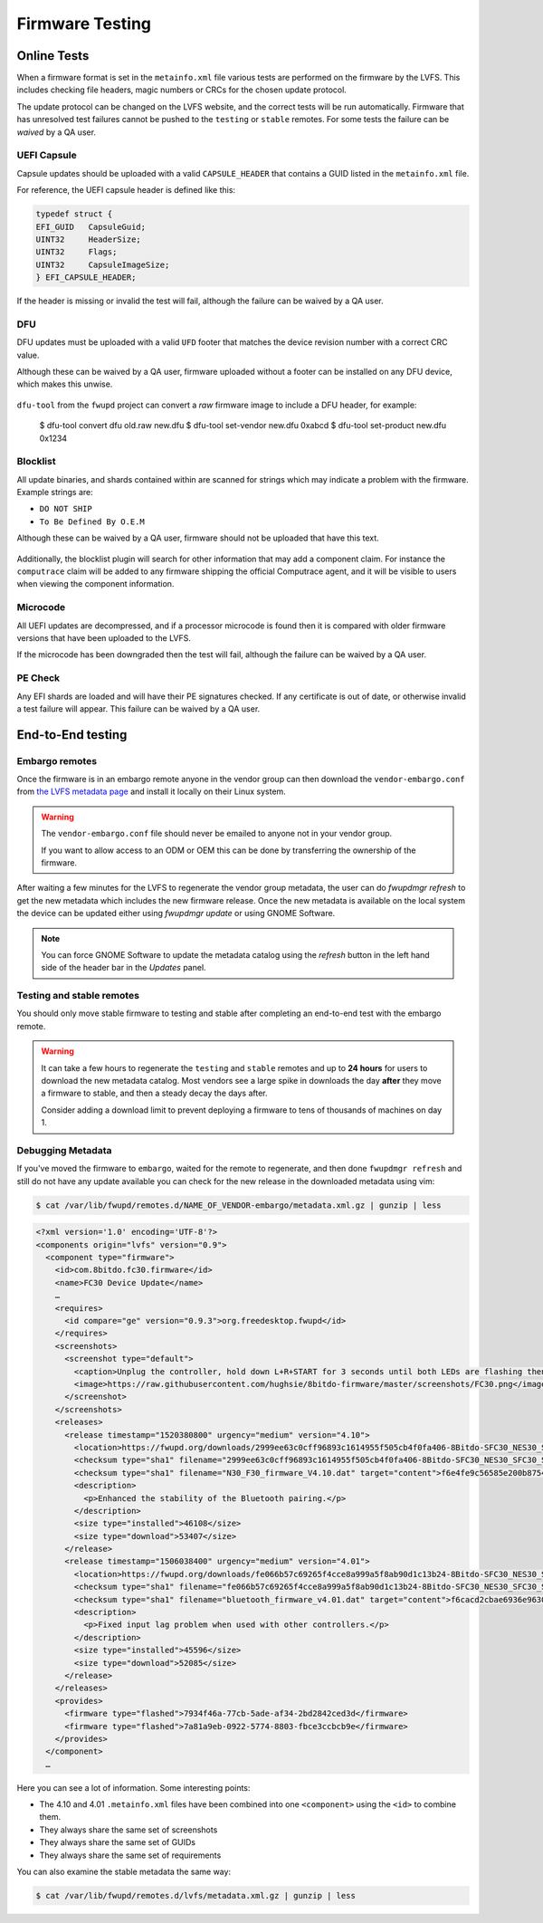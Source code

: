 Firmware Testing
################

Online Tests
============

When a firmware format is set in the ``metainfo.xml`` file
various tests are performed on the firmware by the LVFS.
This includes checking file headers, magic numbers or CRCs for the chosen
update protocol.

The update protocol can be changed on the LVFS website, and the correct tests
will be run automatically.
Firmware that has unresolved test failures cannot be pushed to the
``testing`` or ``stable`` remotes.
For some tests the failure can be *waived* by a QA user.

UEFI Capsule
------------

Capsule updates should be uploaded with a valid ``CAPSULE_HEADER``
that contains a GUID listed in the ``metainfo.xml`` file.

For reference, the UEFI capsule header is defined like this:

.. code-block:: c

    typedef struct {
    EFI_GUID   CapsuleGuid;
    UINT32     HeaderSize;
    UINT32     Flags;
    UINT32     CapsuleImageSize;
    } EFI_CAPSULE_HEADER;

If the header is missing or invalid the test will fail, although the failure
can be waived by a QA user.

.. figure:: img/testing-failure-uefi-capsule.png
    :align: center
    :width: 800px
    :alt: Test failure due to invalid UEFI capsule

DFU
---

DFU updates must be uploaded with a valid ``UFD`` footer
that matches the device revision number with a correct CRC value.

Although these can be waived by a QA user, firmware uploaded without a footer
can be installed on any DFU device, which makes this unwise.

.. figure:: img/testing-failure-dfu.png
    :align: center
    :width: 800px
    :alt: Test failure due invalid DFU footer

``dfu-tool`` from the ``fwupd`` project can convert a *raw* firmware image to
include a DFU header, for example:

..

    $ dfu-tool convert dfu old.raw new.dfu
    $ dfu-tool set-vendor new.dfu 0xabcd
    $ dfu-tool set-product new.dfu 0x1234

Blocklist
---------

All update binaries, and shards contained within are scanned for strings which
may indicate a problem with the firmware. Example strings are:

* ``DO NOT SHIP``
* ``To Be Defined By O.E.M``

Although these can be waived by a QA user, firmware should not be uploaded that
have this text.

.. figure:: img/testing-failure-blocklist.png
    :align: center
    :width: 800px
    :alt: Test failure due to blocklist detection

Additionally, the blocklist plugin will search for other information that may
add a component claim. For instance the ``computrace`` claim will be added to any
firmware shipping the official Computrace agent, and it will be visible to users
when viewing the component information.

Microcode
---------

All UEFI updates are decompressed, and if a processor microcode is found then it
is compared with older firmware versions that have been uploaded to the LVFS.

If the microcode has been downgraded then the test will fail, although the failure
can be waived by a QA user.

.. figure:: img/testing-failure-microcode.png
    :align: center
    :width: 800px
    :alt: Test failure due to microcode downgrade

PE Check
--------

Any EFI shards are loaded and will have their PE signatures checked.
If any certificate is out of date, or otherwise invalid a test failure will appear.
This failure can be waived by a QA user.

.. figure:: img/testing-failure-pecheck.png
    :align: center
    :width: 800px
    :alt: Test failure due to PE signature being out of date downgrade

End-to-End testing
==================

Embargo remotes
---------------

Once the firmware is in an embargo remote anyone in the vendor group can then
download the ``vendor-embargo.conf`` from `the LVFS metadata page <https://fwupd.org/lvfs/metadata/>`_
and install it locally on their Linux system.

.. warning::
    The ``vendor-embargo.conf`` file should never be emailed to anyone not in your
    vendor group.

    If you want to allow access to an ODM or OEM this can be done by transferring
    the ownership of the firmware.

After waiting a few minutes for the LVFS to regenerate the vendor group metadata,
the user can do `fwupdmgr refresh` to get the new metadata which includes
the new firmware release.
Once the new metadata is available on the local system the device can be updated
either using `fwupdmgr update` or using GNOME Software.

.. note::
    You can force GNOME Software to update the metadata catalog using the *refresh*
    button in the left hand side of the header bar in the `Updates` panel.

Testing and stable remotes
--------------------------

You should only move stable firmware to testing and stable after completing an
end-to-end test with the embargo remote.

.. warning::
    It can take a few hours to regenerate the ``testing`` and ``stable`` remotes
    and up to **24 hours** for users to download the new metadata catalog.
    Most vendors see a large spike in downloads the day **after** they move a firmware
    to stable, and then a steady decay the days after.

    Consider adding a download limit to prevent deploying a firmware to tens of
    thousands of machines on day 1.

Debugging Metadata
------------------

If you've moved the firmware to ``embargo``, waited for the remote to regenerate,
and then done ``fwupdmgr refresh`` and still do not have any update available you
can check for the new release in the downloaded metadata using vim:

.. code-block:: bash

    $ cat /var/lib/fwupd/remotes.d/NAME_OF_VENDOR-embargo/metadata.xml.gz | gunzip | less

.. code-block:: xml

    <?xml version='1.0' encoding='UTF-8'?>
    <components origin="lvfs" version="0.9">
      <component type="firmware">
        <id>com.8bitdo.fc30.firmware</id>
        <name>FC30 Device Update</name>
        …
        <requires>
          <id compare="ge" version="0.9.3">org.freedesktop.fwupd</id>
        </requires>
        <screenshots>
          <screenshot type="default">
            <caption>Unplug the controller, hold down L+R+START for 3 seconds until both LEDs are flashing then reconnect the controller.</caption>
            <image>https://raw.githubusercontent.com/hughsie/8bitdo-firmware/master/screenshots/FC30.png</image>
          </screenshot>
        </screenshots>
        <releases>
          <release timestamp="1520380800" urgency="medium" version="4.10">
            <location>https://fwupd.org/downloads/2999ee63c0cff96893c1614955f505cb4f0fa406-8Bitdo-SFC30_NES30_SFC30_SNES30-4.10.cab</location>
            <checksum type="sha1" filename="2999ee63c0cff96893c1614955f505cb4f0fa406-8Bitdo-SFC30_NES30_SFC30_SNES30-4.10.cab" target="container">a60593fd1dbb40d7174c99f34b5536f45392bf6c</checksum>
            <checksum type="sha1" filename="N30_F30_firmware_V4.10.dat" target="content">f6e4fe9c56585e200b8754d59eb1e761090bd39f</checksum>
            <description>
              <p>Enhanced the stability of the Bluetooth pairing.</p>
            </description>
            <size type="installed">46108</size>
            <size type="download">53407</size>
          </release>
          <release timestamp="1506038400" urgency="medium" version="4.01">
            <location>https://fwupd.org/downloads/fe066b57c69265f4cce8a999a5f8ab90d1c13b24-8Bitdo-SFC30_NES30_SFC30_SNES30-4.01.cab</location>
            <checksum type="sha1" filename="fe066b57c69265f4cce8a999a5f8ab90d1c13b24-8Bitdo-SFC30_NES30_SFC30_SNES30-4.01.cab" target="container">78ef2663beaa952415c3719447b0d2ff43e837d8</checksum>
            <checksum type="sha1" filename="bluetooth_firmware_v4.01.dat" target="content">f6cacd2cbae6936e9630903d73c3ef5722c4745c</checksum>
            <description>
              <p>Fixed input lag problem when used with other controllers.</p>
            </description>
            <size type="installed">45596</size>
            <size type="download">52085</size>
          </release>
        </releases>
        <provides>
          <firmware type="flashed">7934f46a-77cb-5ade-af34-2bd2842ced3d</firmware>
          <firmware type="flashed">7a81a9eb-0922-5774-8803-fbce3ccbcb9e</firmware>
        </provides>
      </component>
      …

Here you can see a lot of information. Some interesting points:

* The 4.10 and 4.01 ``.metainfo.xml``  files have been combined into one ``<component>`` using the ``<id>`` to combine them.
* They always share the same set of screenshots
* They always share the same set of GUIDs
* They always share the same set of requirements

You can also examine the stable metadata the same way:

.. code-block:: bash

    $ cat /var/lib/fwupd/remotes.d/lvfs/metadata.xml.gz | gunzip | less
